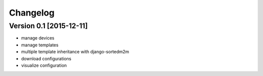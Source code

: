 Changelog
=========

Version 0.1 [2015-12-11]
------------------------

* manage devices
* manage templates
* multiple template inheritance with django-sortedm2m
* download configurations
* visualize configuration
